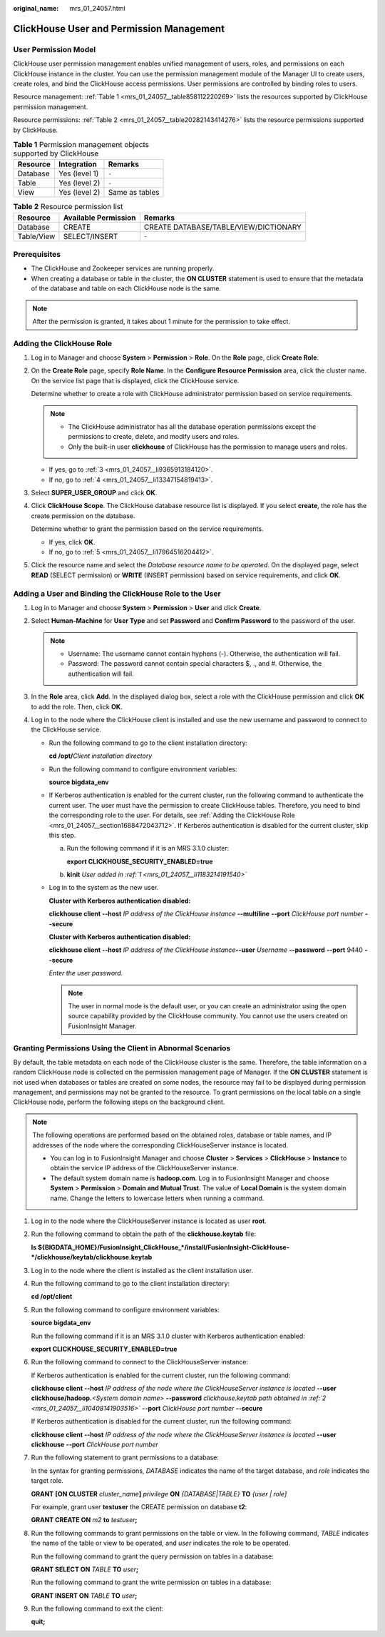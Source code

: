 :original_name: mrs_01_24057.html

.. _mrs_01_24057:

ClickHouse User and Permission Management
=========================================

User Permission Model
---------------------

ClickHouse user permission management enables unified management of users, roles, and permissions on each ClickHouse instance in the cluster. You can use the permission management module of the Manager UI to create users, create roles, and bind the ClickHouse access permissions. User permissions are controlled by binding roles to users.

Resource management: :ref:`Table 1 <mrs_01_24057__table858112220269>` lists the resources supported by ClickHouse permission management.

Resource permissions: :ref:`Table 2 <mrs_01_24057__table20282143414276>` lists the resource permissions supported by ClickHouse.

.. _mrs_01_24057__table858112220269:

.. table:: **Table 1** Permission management objects supported by ClickHouse

   ======== ============= ==============
   Resource Integration   Remarks
   ======== ============= ==============
   Database Yes (level 1) ``-``
   Table    Yes (level 2) ``-``
   View     Yes (level 2) Same as tables
   ======== ============= ==============

.. _mrs_01_24057__table20282143414276:

.. table:: **Table 2** Resource permission list

   ========== ==================== =====================================
   Resource   Available Permission Remarks
   ========== ==================== =====================================
   Database   CREATE               CREATE DATABASE/TABLE/VIEW/DICTIONARY
   Table/View SELECT/INSERT        ``-``
   ========== ==================== =====================================

Prerequisites
-------------

-  The ClickHouse and Zookeeper services are running properly.
-  When creating a database or table in the cluster, the **ON CLUSTER** statement is used to ensure that the metadata of the database and table on each ClickHouse node is the same.

.. note::

   After the permission is granted, it takes about 1 minute for the permission to take effect.

.. _mrs_01_24057__section1688472043712:

Adding the ClickHouse Role
--------------------------

#. Log in to Manager and choose **System** > **Permission** > **Role**. On the **Role** page, click **Create Role**.

#. On the **Create Role** page, specify **Role Name**. In the **Configure Resource Permission** area, click the cluster name. On the service list page that is displayed, click the ClickHouse service.

   Determine whether to create a role with ClickHouse administrator permission based on service requirements.

   .. note::

      -  The ClickHouse administrator has all the database operation permissions except the permissions to create, delete, and modify users and roles.
      -  Only the built-in user **clickhouse** of ClickHouse has the permission to manage users and roles.

   -  If yes, go to :ref:`3 <mrs_01_24057__li9365913184120>`.
   -  If no, go to :ref:`4 <mrs_01_24057__li13347154819413>`.

#. .. _mrs_01_24057__li9365913184120:

   Select **SUPER_USER_GROUP** and click **OK**.

#. .. _mrs_01_24057__li13347154819413:

   Click **ClickHouse Scope**. The ClickHouse database resource list is displayed. If you select **create**, the role has the create permission on the database.

   Determine whether to grant the permission based on the service requirements.

   -  If yes, click **OK**.
   -  If no, go to :ref:`5 <mrs_01_24057__li17964516204412>`.

#. .. _mrs_01_24057__li17964516204412:

   Click the resource name and select the *Database resource name to be operated*. On the displayed page, select **READ** (SELECT permission) or **WRITE** (INSERT permission) based on service requirements, and click **OK**.

Adding a User and Binding the ClickHouse Role to the User
---------------------------------------------------------

#. .. _mrs_01_24057__li1183214191540:

   Log in to Manager and choose **System** > **Permission** > **User** and click **Create**.

#. Select **Human-Machine** for **User Type** and set **Password** and **Confirm Password** to the password of the user.

   .. note::

      -  Username: The username cannot contain hyphens (-). Otherwise, the authentication will fail.
      -  Password: The password cannot contain special characters $, ., and #. Otherwise, the authentication will fail.

#. In the **Role** area, click **Add**. In the displayed dialog box, select a role with the ClickHouse permission and click **OK** to add the role. Then, click **OK**.

#. Log in to the node where the ClickHouse client is installed and use the new username and password to connect to the ClickHouse service.

   -  Run the following command to go to the client installation directory:

      **cd /opt/**\ *Client installation directory*

   -  Run the following command to configure environment variables:

      **source bigdata_env**

   -  If Kerberos authentication is enabled for the current cluster, run the following command to authenticate the current user. The user must have the permission to create ClickHouse tables. Therefore, you need to bind the corresponding role to the user. For details, see :ref:`Adding the ClickHouse Role <mrs_01_24057__section1688472043712>`. If Kerberos authentication is disabled for the current cluster, skip this step.

      a. Run the following command if it is an MRS 3.1.0 cluster:

         **export CLICKHOUSE_SECURITY_ENABLED=true**

      b. **kinit** *User added in :ref:`1 <mrs_01_24057__li1183214191540>`*

   -  Log in to the system as the new user.

      **Cluster with Kerberos authentication disabled:**

      **clickhouse client --host** *IP address of the ClickHouse instance* **--multiline** **--port** *ClickHouse port number* **--secure**

      **Cluster with Kerberos authentication disabled:**

      **clickhouse client --host** *IP address of the ClickHouse instance*\ **--user** *Username* **--password** **--port** 9440 **--secure**

      *Enter the user password.*

      .. note::

         The user in normal mode is the default user, or you can create an administrator using the open source capability provided by the ClickHouse community. You cannot use the users created on FusionInsight Manager.

Granting Permissions Using the Client in Abnormal Scenarios
-----------------------------------------------------------

By default, the table metadata on each node of the ClickHouse cluster is the same. Therefore, the table information on a random ClickHouse node is collected on the permission management page of Manager. If the **ON CLUSTER** statement is not used when databases or tables are created on some nodes, the resource may fail to be displayed during permission management, and permissions may not be granted to the resource. To grant permissions on the local table on a single ClickHouse node, perform the following steps on the background client.

.. note::

   The following operations are performed based on the obtained roles, database or table names, and IP addresses of the node where the corresponding ClickHouseServer instance is located.

   -  You can log in to FusionInsight Manager and choose **Cluster** > **Services** > **ClickHouse** > **Instance** to obtain the service IP address of the ClickHouseServer instance.
   -  The default system domain name is **hadoop.com**. Log in to FusionInsight Manager and choose **System** > **Permission** > **Domain and Mutual Trust**. The value of **Local Domain** is the system domain name. Change the letters to lowercase letters when running a command.

#. Log in to the node where the ClickHouseServer instance is located as user **root**.

#. .. _mrs_01_24057__li10408141903516:

   Run the following command to obtain the path of the **clickhouse.keytab** file:

   **ls ${BIGDATA_HOME}/FusionInsight_ClickHouse_*/install/FusionInsight-ClickHouse-*/clickhouse/keytab/clickhouse.keytab**

#. Log in to the node where the client is installed as the client installation user.

#. Run the following command to go to the client installation directory:

   **cd /opt/client**

#. Run the following command to configure environment variables:

   **source bigdata_env**

   Run the following command if it is an MRS 3.1.0 cluster with Kerberos authentication enabled:

   **export CLICKHOUSE_SECURITY_ENABLED=true**

#. Run the following command to connect to the ClickHouseServer instance:

   If Kerberos authentication is enabled for the current cluster, run the following command:

   **clickhouse client --host** *IP address of the node where the ClickHouseServer instance is located* **--user clickhouse/hadoop.**\ *<System domain name>* **--password** *clickhouse.keytab path obtained in :ref:`2 <mrs_01_24057__li10408141903516>`* **--port** *ClickHouse port number* **--secure**

   If Kerberos authentication is disabled for the current cluster, run the following command:

   **clickhouse client --host** *IP address of the node where the ClickHouseServer instance is located* **--user clickhouse** **--port** *ClickHouse port number*

#. Run the following statement to grant permissions to a database:

   In the syntax for granting permissions, *DATABASE* indicates the name of the target database, and *role* indicates the target role.

   **GRANT** **[ON CLUSTER** *cluster_name*\ **]** *privilege* **ON** *{DATABASE|TABLE}* **TO** *{user \| role]*

   For example, grant user **testuser** the CREATE permission on database **t2**:

   **GRANT CREATE ON** *m2* **to** *testuser*\ **;**

#. Run the following commands to grant permissions on the table or view. In the following command, *TABLE* indicates the name of the table or view to be operated, and *user* indicates the role to be operated.

   Run the following command to grant the query permission on tables in a database:

   **GRANT SELECT ON** *TABLE* **TO** *user*\ **;**

   Run the following command to grant the write permission on tables in a database:

   **GRANT INSERT ON** *TABLE* **TO** *user*\ **;**

#. Run the following command to exit the client:

   **quit;**
